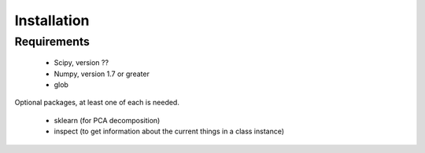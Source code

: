 Installation
============

Requirements
------------

	* Scipy, version ??
	* Numpy, version 1.7 or greater
	* glob

Optional packages, at least one of each is needed.

	* sklearn (for PCA decomposition)
	* inspect (to get information about the current things in a class instance)

